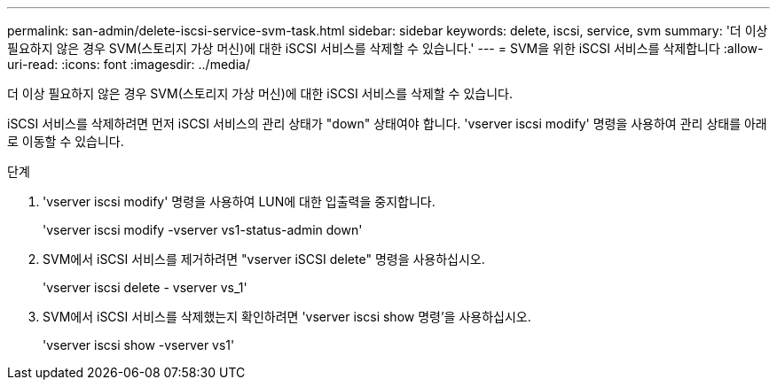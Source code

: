 ---
permalink: san-admin/delete-iscsi-service-svm-task.html 
sidebar: sidebar 
keywords: delete, iscsi, service, svm 
summary: '더 이상 필요하지 않은 경우 SVM(스토리지 가상 머신)에 대한 iSCSI 서비스를 삭제할 수 있습니다.' 
---
= SVM을 위한 iSCSI 서비스를 삭제합니다
:allow-uri-read: 
:icons: font
:imagesdir: ../media/


[role="lead"]
더 이상 필요하지 않은 경우 SVM(스토리지 가상 머신)에 대한 iSCSI 서비스를 삭제할 수 있습니다.

iSCSI 서비스를 삭제하려면 먼저 iSCSI 서비스의 관리 상태가 "down" 상태여야 합니다. 'vserver iscsi modify' 명령을 사용하여 관리 상태를 아래로 이동할 수 있습니다.

.단계
. 'vserver iscsi modify' 명령을 사용하여 LUN에 대한 입출력을 중지합니다.
+
'vserver iscsi modify -vserver vs1-status-admin down'

. SVM에서 iSCSI 서비스를 제거하려면 "vserver iSCSI delete" 명령을 사용하십시오.
+
'vserver iscsi delete - vserver vs_1'

. SVM에서 iSCSI 서비스를 삭제했는지 확인하려면 'vserver iscsi show 명령'을 사용하십시오.
+
'vserver iscsi show -vserver vs1'


